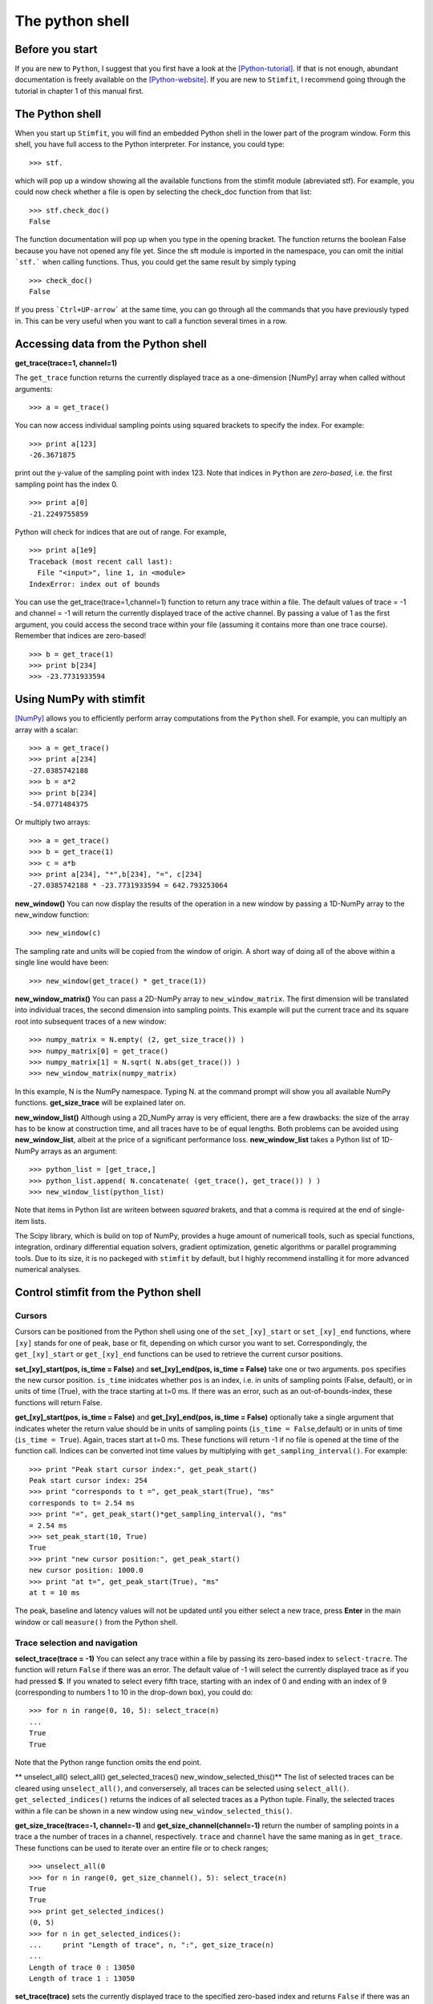 ****************
The python shell
****************

Before you start
================

If you are new to ``Python``, I suggest that you first have a look at the
[Python-tutorial]_. If that is not enough, abundant documentation is freely
available on the [Python-website]_. If you are new to ``Stimfit``, I recommend going through the tutorial in chapter 1 of this manual first.

The Python shell
================

When you start up ``Stimfit``,  you will find an embedded Python shell in
the lower part of the program window. Form this shell, you have full
access to the Python interpreter. For instance, you could type:

::

    >>> stf.
 
which will pop up a window showing all the available functions from the
stimfit module (abreviated stf). For example, you could now check
whether a file is open by selecting the check_doc function from that
list:

::

    >>> stf.check_doc()
    False

The function documentation will pop up when you type in the opening
bracket. The function returns the boolean False because you have not
opened any file yet. Since the sft module is imported in the namespace,
you can omit the initial ```stf.``` when calling functions. Thus, you
could get the same result by simply typing

::

    >>> check_doc()
    False

If you press ```Ctrl+UP-arrow``` at the same time, you can go through
all the commands that you have previously typed in. This can be very
useful when you want to call a function several times in a row.

Accessing data from the Python shell
====================================

**get_trace(trace=1, channel=1)**

The ``get_trace`` function returns the currently displayed trace as a
one-dimension [NumPy] array when called without arguments:

::

    >>> a = get_trace()

You can now access individual sampling points using squared brackets to
specify the index. For example:

::

    >>> print a[123]
    -26.3671875

print out the y-value of the sampling point with index 123. Note that
indices in ``Python`` are *zero-based*, i.e. the first sampling point
has the index 0.

::

    >>> print a[0]
    -21.2249755859

Python will check for indices that are out of range. For example,

::

    >>> print a[1e9]
    Traceback (most recent call last):
      File "<input>", line 1, in <module>
    IndexError: index out of bounds

You can use the get_trace(trace=1,channel=1) function to return any
trace within a file. The default values of trace = -1 and channel = -1
will return the currently displayed trace of the active channel. By
passing a value of 1 as the first argument, you could access the second
trace within your file (assuming it contains more than one trace
course). Remember that indices are zero-based!

::

    >>> b = get_trace(1)
    >>> print b[234]
    >>> -23.7731933594

Using NumPy with stimfit
========================
[NumPy]_ allows you to efficiently perform array computations from the ``Python`` shell. For example, you can multiply an array with a scalar:

:: 

    >>> a = get_trace()
    >>> print a[234]
    -27.0385742188
    >>> b = a*2
    >>> print b[234]
    -54.0771484375

Or multiply two arrays:

::

    >>> a = get_trace()
    >>> b = get_trace(1)
    >>> c = a*b
    >>> print a[234], "*",b[234], "=", c[234]
    -27.0385742188 * -23.7731933594 = 642.793253064
    
**new_window()**
You can now display the results of the operation in a new window by passing a 1D-NumPy array to the new_window function:

::

    >>> new_window(c)
    
The sampling rate and units will be copied from the window of origin. A short way of doing all of the above within a single line would have been:

::

    >>> new_window(get_trace() * get_trace(1))
    
**new_window_matrix()**
You can pass a 2D-NumPy array to ``new_window_matrix``. The first dimension will be translated into individual traces, the second dimension into sampling points. This example will put the current trace and its square root into subsequent traces of a new window:

::

    >>> numpy_matrix = N.empty( (2, get_size_trace()) )
    >>> numpy_matrix[0] = get_trace()
    >>> numpy_matrix[1] = N.sqrt( N.abs(get_trace()) )
    >>> new_window_matrix(numpy_matrix)

In this example, N is the NumPy namespace. Typing N. at the command prompt will show you all available NumPy functions. **get_size_trace** will be explained later on.

**new_window_list()**
Although using a 2D_NumPy array is very efficient, there are a few drawbacks: the size of the array has to be know at construction time, and all traces have to be of equal lengths. Both problems can be avoided using **new_window_list**, albeit at the price of a significant performance loss. **new_window_list** takes a Python list of 1D-NumPy arrays as an argument:

::

    >>> python_list = [get_trace,]
    >>> python_list.append( N.concatenate( (get_trace(), get_trace()) ) )
    >>> new_window_list(python_list)

Note that items in Python list are writeen between *squared* brakets, and that a comma is required at the end of single-item lists.

The Scipy library, which is build on top of NumPy, provides a huge amount of numericall tools, such as special functions, integration, ordinary differential equation solvers, gradient optimization, genetic algorithms or parallel programming tools. Due to its size, it is no packeged with ``stimfit`` by default, but I highly recommend installing it for more advanced numerical analyses.

Control stimfit from the Python shell
=====================================

Cursors
-------

Cursors can be positioned from the Python shell using one of the ``set_[xy]_start`` or ``set_[xy]_end`` functions, where ``[xy]`` stands for one of peak, base or fit, depending on which cursor you want to set. Correspondingly, the ``get_[xy]_start`` or ``get_[xy]_end`` functions can be used to retrieve the current cursor positions.

**set_[xy]_start(pos, is_time = False)** and **set_[xy]_end(pos, is_time = False)** take one or two arguments. ``pos`` specifies the new cursor position. ``is_time`` inidcates whether ``pos`` is an index, i.e. in units of sampling points (False, default), or in units of time (True), with the trace starting at t=0 ms. If there was an error, such as an out-of-bounds-index, these functions will return False.

**get_[xy]_start(pos, is_time = False)** and **get_[xy]_end(pos, is_time = False)** optionally take a single argument that indicates wheter the return value should be in units of sampling points (``is_time = False``,default) or in units of time (``is_time = True``). Again, traces start at t=0 ms. These functions will return -1 if no file is opened at the time of the function call. Indices can be converted inot time values by multiplying with ``get_sampling_interval()``. For example:

::

    >>> print "Peak start cursor index:", get_peak_start()
    Peak start cursor index: 254
    >>> print "corresponds to t =", get_peak_start(True), "ms"
    corresponds to t= 2.54 ms
    >>> print "=", get_peak_start()*get_sampling_interval(), "ms"
    = 2.54 ms
    >>> set_peak_start(10, True)
    True
    >>> print "new cursor position:", get_peak_start()
    new cursor position: 1000.0
    >>> print "at t=", get_peak_start(True), "ms"
    at t = 10 ms

The peak, baseline and latency values will not be updated until you either select a new trace, press **Enter** in the main window or call ``measure()`` from the Python shell.

Trace selection and navigation
------------------------------

**select_trace(trace = -1)**
You can select any trace within a file by passing its zero-based index to ``select-tracre``. The function will return ``False`` if there was an error. The default value of -1 will select the currently displayed trace as if you had pressed **S**. If you wnated to select every fifth trace, starting with an index of 0 and ending with an index of 9 (corresponding to numbers 1 to 10 in the drop-down box), you could do:

::

    >>> for n in range(0, 10, 5): select_trace(n)
    ...
    True
    True

Note that the Python range function omits the end point. 

** unselect_all() select_all() get_selected_traces() new_window_selected_this()**
The list of selected traces can be cleared using ``unselect_all()``, and conversersely, all traces can be selected using ``select_all()``. ``get_selected_indices()`` returns the indices of all selected traces as a Python tuple. Finally, the selected traces within a file can be shown in a new window using ``new_window_selected_this()``.

**get_size_trace(trace=-1, channel=-1)** and **get_size_channel(channel=-1)** return the number of sampling points in a trace a the number of traces in a channel, respectively. ``trace`` and ``channel`` have the same maning as in ``get_trace``. These functions can be used to iterate over an entire file or to check ranges;

::

    >>> unselect_all(0
    >>> for n in range(0, get_size_channel(), 5): select_trace(n)
    True
    True
    >>> print get_selected_indices()
    (0, 5)
    >>> for n in get_selected_indices():
    ...     print "Length of trace", n, ":", get_size_trace(n)
    ...
    Length of trace 0 : 13050
    Length of trace 1 : 13050

**set_trace(trace)**
sets the currently displayed trace to the specified zero-based index and returns ``False`` if there was an error. This will update the peak, base and latency values, so there is need to call ``measure()`` directly after this function.

**get_trace_index()**
Correspondingly, ``get_trace_index()`` allows you to retrive the zero-based index of the currently displayed trace. There is a slight inconsistency in function naming here: do not confound this function with ``get_trace()``.

File I/O
--------
**file_open(filename)** and **file_save(filename)** will open or save a file specified by ``filename``. On windows, use double backslashes (\\) between directories to avoid conversion to special characteres, such as \t or \n; for example:

::

    >>> file_save("C:\\data\\datafile.dat")

in Windows or

::

    >>> file_save("/home/cs/data/datafile.dat")
    
in GNU/Linux.

**close_this()**
will close the currently displayed file, whereas

**close_all()**
closes all open files.

Define your own functions
-------------------------
By defining you won functions, you can apply identical complex analyses to different traces and files. The following steps are required to make use of your own Python files:
 
1. Create a Python file in a directory that the Python interpreter will find. If you do not know where that is , use the stimfit program directory (tipically, this will be C:\Program Files\Stimfit in Windows or /usr/lib/phython2-5/site-packages/stimfit in Linux). You will find some example files in that directory that you can use as a template, but you should not touch stf.py which is the core stimfit module.
2. Import the stimfit module in your file:

::
    import stf

3. Start ``stimfit`` and import your file in the embedded Python shell. Assuming that your file is called ``myFile.py``, you would do:

::

    >>> import myFile

4. If you have applied changes to your file, there is no need to restart stimfit. Just do:

::

    >>> reload(myFile)

To give you an example, this program shows a function that returns the sum of the squared amplitude values across all selected traces of a file.

::

    # import the stimfit core module:
    import stf

    def get_amp():
        """ Returns the amplitude (peak-base)"""
        return stf.get_peak()-stf.get_base()
    
    def sqr_amp()
        """ Returns the sum of squared amplitudes of all
        selected traces, or -1 if there was an error. Uses
        the current settings for the peak direction and 
        cursor positions."""

        # store the current trace index:
        old_index = stf.get_trace_index()

        sum_sqr = 0
        for n in stf.get_selected_indices():
            # setting a trace will update all measurements
            # so there is no need to call measure()
            if (not(set.set_trace(n)) ):
                return -1
            sum_sqr += get_amp()**2

        # restore the displayed trace:
        set.set_trace(old_index)

        return sum_sqr
        
        
To import and use this file, you would do:

::

    >>> import myFile
    >>> myFile.sqr_amp()
    497.70163353882447

Some recipies for commonly requested features
=============================================

Some often-requested features could not be integrated into the program easily without cluttering up the user interface. The following sections will show how the Python shell can be used to solve these problems.

Cutting traces to arbitrary lengths
-----------------------------------
Cutting traces is best done using the squared bracked operators ([]) to slice a NumPy array. For example, if you wanted to cut a trace at the 100th sampling point, you could do:

::

    >>> a = get_trace()
    >>> new_window(a[:100])
    >>> new_window(a[100:])

In this example, a[:100] refers to a sliced NumPy array that comprises all sampling points from index 0 to index 99, and a[100:] refers to an array from index 100 to the last sampling point.

**cut_traces(pt)** and **cut_traces_multi(pt_list)**
These functions cut all selected traces at a single sampling pont (pt) or at multiple samplint points (pt_list). The cut traces will be shown in a new window. Both functions are included in the **stf namespace** from version 0.8.11 on. The code for ``cut_traces()`` is listed here. 

::

    import stf
    import numpy as N

    def cut_traces( pt ):
        """Cuts the selected traces at the sampling point pt, and shows the cut traces in a new window.
        Returns True upon success, False upon failure."""

    # Check whether anything has been selected:
    if not stf.get_selected_indices():
        return False
    new_list = list()
    for n in stf.get_selected_indices():
        if not stf.get_set_trace(n): return False

        # Check for out of range:
        if pt < stf.get_size_trace():
            new_list.append( stf.get_trace()[:pt] )
            new_list.append( stf.get_trace()[pt:] )
        else
            print "Cutting point", pt, "is out of range"
    # Do not create a new window if everything was out of range
    if len(new_list) > 0 : stf.new_window_list( new_list )

    return True

For example:

::

    >>> cut_traces_multi([100,900]) 

will cut all selected traces at sampling points 100 and 900 and show the cut traces in a new window. Note that you can pass a list or a tuple as argument.

::

    >>> cut_traces_multi(range(100,2000,100))

will cut the selected traces at every 100th sampling point, starting with the 100th and ending with the 1900th.

.. [Python-tutorial] http://docs.python.org/tut/

.. [Python-website]  http://www.python.org/doc/
.. [NumPy]  http:://www.scipy.org/

